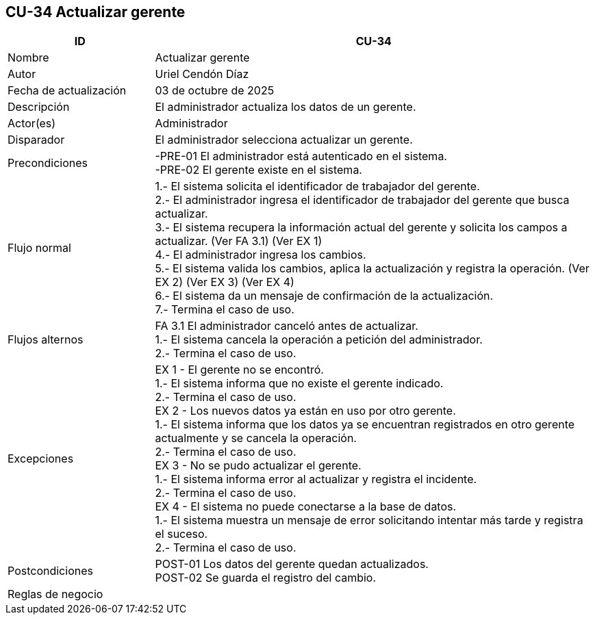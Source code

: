 == CU-34 Actualizar gerente
[cols="25,~",options="header"]
|===
| ID | CU-34
| Nombre | Actualizar gerente
| Autor | Uriel Cendón Díaz
| Fecha de actualización | 03 de octubre de 2025
| Descripción | El administrador actualiza los datos de un gerente.
| Actor(es) | Administrador
| Disparador | El administrador selecciona actualizar un gerente.
| Precondiciones | -PRE-01 El administrador está autenticado en el sistema. +
-PRE-02 El gerente existe en el sistema.
| Flujo normal |
1.- El sistema solicita el identificador de trabajador del gerente. +
2.- El administrador ingresa el identificador de trabajador del gerente que busca actualizar. +
3.- El sistema recupera la información actual del gerente y solicita los campos a actualizar. (Ver FA 3.1) (Ver EX 1) +
4.- El administrador ingresa los cambios. +
5.- El sistema valida los cambios, aplica la actualización y registra la operación. (Ver EX 2) (Ver EX 3) (Ver EX 4) +
6.- El sistema da un mensaje de confirmación de la actualización. +
7.- Termina el caso de uso.
| Flujos alternos |
FA 3.1 El administrador canceló antes de actualizar. +
1.- El sistema cancela la operación a petición del administrador. +
2.- Termina el caso de uso.
| Excepciones |
EX 1 - El gerente no se encontró. +
1.- El sistema informa que no existe el gerente indicado. +
2.- Termina el caso de uso. +
EX 2 - Los nuevos datos ya están en uso por otro gerente. +
1.- El sistema informa que los datos ya se encuentran registrados en otro gerente actualmente y se cancela la operación. +
2.- Termina el caso de uso. +
EX 3 - No se pudo actualizar el gerente. +
1.- El sistema informa error al actualizar y registra el incidente. +
2.- Termina el caso de uso. +
EX 4 - El sistema no puede conectarse a la base de datos. +
1.- El sistema muestra un mensaje de error solicitando intentar más tarde y registra el suceso. +
2.- Termina el caso de uso.
| Postcondiciones | POST-01 Los datos del gerente quedan actualizados. +
POST-02 Se guarda el registro del cambio.
|Reglas de negocio|
|===
